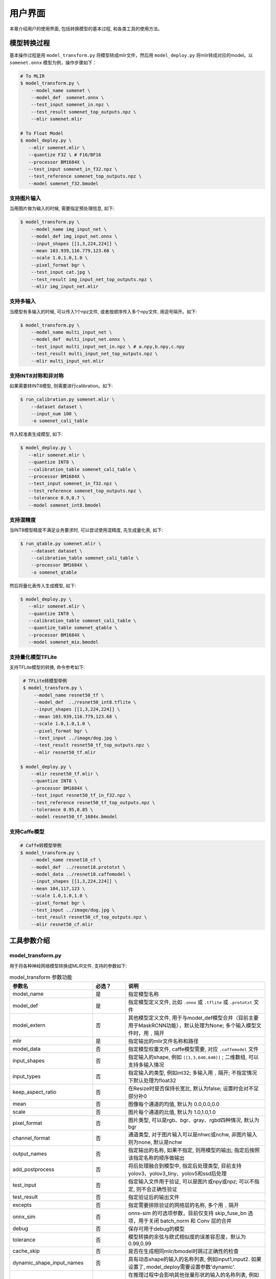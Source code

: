 用户界面
========

本章介绍用户的使用界面, 包括转换模型的基本过程, 和各类工具的使用方法。

模型转换过程
--------------------

基本操作过程是用 ``model_transform.py`` 将模型转成mlir文件，然后用 ``model_deploy.py`` 将mlir转成对应的model。以 ``somenet.onnx`` 模型为例，操作步骤如下：

.. code-block:: shell

    # To MLIR
    $ model_transform.py \
        --model_name somenet \
        --model_def  somenet.onnx \
        --test_input somenet_in.npz \
        --test_result somenet_top_outputs.npz \
        --mlir somenet.mlir

    # To Float Model
    $ model_deploy.py \
       --mlir somenet.mlir \
       --quantize F32 \ # F16/BF16
       --processor BM1684X \
       --test_input somenet_in_f32.npz \
       --test_reference somenet_top_outputs.npz \
       --model somenet_f32.bmodel

支持图片输入
~~~~~~~~~~~~~~~

当用图片做为输入的时候, 需要指定预处理信息, 如下:

.. code-block:: shell

    $ model_transform.py \
        --model_name img_input_net \
        --model_def img_input_net.onnx \
        --input_shapes [[1,3,224,224]] \
        --mean 103.939,116.779,123.68 \
        --scale 1.0,1.0,1.0 \
        --pixel_format bgr \
        --test_input cat.jpg \
        --test_result img_input_net_top_outputs.npz \
        --mlir img_input_net.mlir

支持多输入
~~~~~~~~~~~~~~~~

当模型有多输入的时候, 可以传入1个npz文件, 或者按顺序传入多个npy文件, 用逗号隔开。如下:

.. code-block:: shell

    $ model_transform.py \
        --model_name multi_input_net \
        --model_def  multi_input_net.onnx \
        --test_input multi_input_net_in.npz \ # a.npy,b.npy,c.npy
        --test_result multi_input_net_top_outputs.npz \
        --mlir multi_input_net.mlir

支持INT8对称和非对称
~~~~~~~~~~~~~~~~~~~~

如果需要转INT8模型, 则需要进行calibration。如下:

.. code-block:: shell

  $ run_calibration.py somenet.mlir \
      --dataset dataset \
      --input_num 100 \
      -o somenet_cali_table

传入校准表生成模型, 如下:

.. code-block:: shell

    $ model_deploy.py \
       --mlir somenet.mlir \
       --quantize INT8 \
       --calibration_table somenet_cali_table \
       --processor BM1684X \
       --test_input somenet_in_f32.npz \
       --test_reference somenet_top_outputs.npz \
       --tolerance 0.9,0.7 \
       --model somenet_int8.bmodel

支持混精度
~~~~~~~~~~~~~~

当INT8模型精度不满足业务要求时, 可以尝试使用混精度, 先生成量化表, 如下:

.. code-block:: shell

   $ run_qtable.py somenet.mlir \
       --dataset dataset \
       --calibration_table somenet_cali_table \
       --processor BM1684X \
       -o somenet_qtable

然后将量化表传入生成模型, 如下:

.. code-block:: shell

    $ model_deploy.py \
       --mlir somenet.mlir \
       --quantize INT8 \
       --calibration_table somenet_cali_table \
       --quantize_table somenet_qtable \
       --processor BM1684X \
       --model somenet_mix.bmodel

支持量化模型TFLite
~~~~~~~~~~~~~~~~~~~

支持TFLite模型的转换, 命令参考如下:

.. code-block:: shell

    # TFLite转模型举例
    $ model_transform.py \
        --model_name resnet50_tf \
        --model_def  ../resnet50_int8.tflite \
        --input_shapes [[1,3,224,224]] \
        --mean 103.939,116.779,123.68 \
        --scale 1.0,1.0,1.0 \
        --pixel_format bgr \
        --test_input ../image/dog.jpg \
        --test_result resnet50_tf_top_outputs.npz \
        --mlir resnet50_tf.mlir

   $ model_deploy.py \
       --mlir resnet50_tf.mlir \
       --quantize INT8 \
       --processor BM1684X \
       --test_input resnet50_tf_in_f32.npz \
       --test_reference resnet50_tf_top_outputs.npz \
       --tolerance 0.95,0.85 \
       --model resnet50_tf_1684x.bmodel

支持Caffe模型
~~~~~~~~~~~~~~~~

.. code-block:: shell

    # Caffe转模型举例
    $ model_transform.py \
        --model_name resnet18_cf \
        --model_def  ../resnet18.prototxt \
        --model_data ../resnet18.caffemodel \
        --input_shapes [[1,3,224,224]] \
        --mean 104,117,123 \
        --scale 1.0,1.0,1.0 \
        --pixel_format bgr \
        --test_input ../image/dog.jpg \
        --test_result resnet50_cf_top_outputs.npz \
        --mlir resnet50_cf.mlir


工具参数介绍
-------------

model_transform.py
~~~~~~~~~~~~~~~~~~~~~~~~

用于将各种神经网络模型转换成MLIR文件, 支持的参数如下:


.. list-table:: model_transform 参数功能
   :widths: 20 12 50
   :header-rows: 1

   * - 参数名
     - 必选？
     - 说明
   * - model_name
     - 是
     - 指定模型名称
   * - model_def
     - 是
     - 指定模型定义文件, 比如 ``.onnx`` 或 ``.tflite`` 或 ``.prototxt`` 文件
   * - model_extern
     - 否
     - 其他模型定义文件, 用于与model_def模型合并（目前主要用于MaskRCNN功能），默认处理为None; 多个输入模型文件时，用 ``,`` 隔开
   * - mlir
     - 是
     - 指定输出的mlir文件名称和路径
   * - model_data
     - 否
     - 指定模型权重文件, caffe模型需要, 对应 ``.caffemodel`` 文件
   * - input_shapes
     - 否
     - 指定输入的shape, 例如 ``[[1,3,640,640]]`` ; 二维数组, 可以支持多输入情况
   * - input_types
     - 否
     - 指定输入的类型, 例如int32; 多输入用 ``,`` 隔开; 不指定情况下默认处理为float32
   * - keep_aspect_ratio
     - 否
     - 在Resize时是否保持长宽比, 默认为false; 设置时会对不足部分补0
   * - mean
     - 否
     - 图像每个通道的均值, 默认为 0.0,0.0,0.0
   * - scale
     - 否
     - 图片每个通道的比值, 默认为 1.0,1.0,1.0
   * - pixel_format
     - 否
     - 图片类型, 可以是rgb、bgr、gray、rgbd四种情况, 默认为bgr
   * - channel_format
     - 否
     - 通道类型, 对于图片输入可以是nhwc或nchw, 非图片输入则为none, 默认是nchw
   * - output_names
     - 否
     - 指定输出的名称, 如果不指定, 则用模型的输出; 指定后按照该指定名称的顺序做输出
   * - add_postprocess
     - 否
     - 将后处理融合到模型中, 指定后处理类型, 目前支持yolov3、yolov3_tiny、yolov5和ssd后处理
   * - test_input
     - 否
     - 指定输入文件用于验证, 可以是图片或npy或npz; 可以不指定, 则不会正确性验证
   * - test_result
     - 否
     - 指定验证后的输出文件
   * - excepts
     - 否
     - 指定需要排除验证的网络层的名称, 多个用 ``,`` 隔开
   * - onnx_sim
     - 否
     - onnx-sim 的可选项参数，目前仅支持 skip_fuse_bn 选项，用于关闭 batch_norm 和 Conv 层的合并
   * - debug
     - 否
     - 保存可用于debug的模型
   * - tolerance
     - 否
     - 模型转换的余弦与欧式相似度的误差容忍度，默认为0.99,0.99
   * - cache_skip
     - 否
     - 是否在生成相同mlir/bmodel时跳过正确性的检查
   * - dynamic_shape_input_names
     - 否
     - 具有动态shape的输入的名称列表, 例如input1,input2. 如果设置了, model_deploy需要设置参数'dynamic'.
   * - shape_influencing_input_names
     - 否
     - 在推理过程中会影响其他张量形状的输入的名称列表, 例如input1,input2. 如果设置了, 则必须指定test_input, 且model_deploy需要设置参数'dynamic'。
   * - dynamic
     - 否
     - 该参数只对onnx模型有效. 如果设置了, 工具链会自动将模型带有dynamic_axis的输入加入dynamic_shape_input_names列表中, 将模型中1维的输入加入shape_influencing_input_names列表中, 且model_deploy需要设置参数'dynamic'.
   * - resize_dims
     - 否
     - 图像缩放到指定的固定尺寸h/w,缺省时为输入图像本身尺寸
   * - pad_value
     - 否
     - 图片缩放时边框填充大小
   * - pad_type
     - 否
     - 图片缩放时的填充类型，有normal, center
   * - preprocess_list
     - 否
     - 输入是否需要做预处理的选项,例如:'1,3' 表示输入1&3需要进行预处理, 缺省代表所有输入要做预处理
   * - path_yaml
     - 否
     - 单个 yaml文件 的路径（当前主要用于MaskRCNN参数配置）
   * - enable_maskrcnn
     - 否
     - 是否启用 MaskRCNN大算子.


转成mlir文件后, 会生成一个 ``${model_name}_in_f32.npz`` 文件, 该文件是后续模型的输入文件。

注意：

1. `model_transform.py` 阶段输入的预处理参数会用于对 `test_input` 进行预处理，并且会记录到 `mlir` 文件中，后续执行 `run_calibration.py` 时会读取该预处理参数对校准数据集进行预处理。若 `model_transform.py` 阶段没有对应参数输入将可能影响到模型的实际量化效果。

2. 预处理参数计算方式：

.. math::

    input &= scale \times (input - mean) \\
    scale &= \frac{1}{255 \times std}


run_calibration.py
~~~~~~~~~~~~~~~~~~~~~~~~~

用少量的样本做calibration, 得到网络的校准表, 即每一层op的threshold/min/max。

支持的参数如下:

.. list-table:: run_calibration 参数功能
   :widths: 25 12 50
   :header-rows: 1

   * - 参数名
     - 必选？
     - 说明
   * - 无
     - 是
     - 指定mlir文件
   * - we
     - 否
     - 跨层权重均衡
   * - bc
     - 否
     - 偏差校正
   * - dataset
     - 否
     - 指定输入样本的目录, 该路径放对应的图片, 或npz, 或npy
   * - data_list
     - 否
     - 指定样本列表, 与dataset必须二选一
   * - input_num
     - 否
     - 指定校准数量, 如果为0, 则使用全部样本
   * - inference_num
     - 否
     - search_threshold 和 search_qtable 过程中所需推理图片数量，通常小于input_num
   * - bc_inference_num
     - 否
     - 偏差校正过程中所需推理图片数量
   * - tune_num
     - 否
     - 指定微调样本数量, 默认为10
   * - tune_list
     - 否
     - 指定微调样本文件
   * - histogram_bin_num
     - 否
     - 直方图bin数量, 默认2048
   * - expected_cos
     - 否
     - 期望search_qtable混精模型输出与浮点模型输出的相似度,取值范围[0,1]
   * - min_layer_cos
     - 否
     - bias_correction中该层量化输出与浮点输出的相似度下限,当低于该下限时需要对该层进行补偿,取值范围[0,1]
   * - max_float_layers
     - 否
     - search_qtable 浮点层数量
   * - processor
     - 否
     - 芯片类型
   * - cali_method
     - 否
     - 选择量化门限计算方法
   * - fp_type
     - 否
     - search_qtable浮点层数据类型
   * - post_process
     - 否
     - 后处理路径
   * - global_compare_layers
     - 否
     - 指定全局对比层，例如 layer1,layer2 或 layer1:0.3,layer2:0.7
   * - search
     - 否
     - 指定搜索类型,其中包括search_qtable,search_threshold,false。其中默认为false,不开启搜索
   * - transformer
     - 否
     - 是否是transformer模型,search_qtable中如果是transformer模型可分配指定加速策略
   * - quantize_method_list
     - 否
     - search_qtable用来搜索的门限方法
   * - benchmark_method
     - 否
     - 指定search_threshold中相似度计算方法
   * - quantize_table
     - 否
     - search_qtable输出的混精度量化表
   * - o
     - 是
     - 输出calibration table文件
   * - debug_cmd
     - 否
     - debug cmd
   * - debug_log
     - 否
     - 日志输出级别

校准表的样板如下:

.. code-block:: shell

    # genetated time: 2022-08-11 10:00:59.743675
    # histogram number: 2048
    # sample number: 100
    # tune number: 5
    ###
    # op_name    threshold    min    max
    images 1.0000080 0.0000000 1.0000080
    122_Conv 56.4281803 -102.5830231 97.6811752
    124_Mul 38.1586478 -0.2784646 97.6811752
    125_Conv 56.1447888 -143.7053833 122.0844193
    127_Mul 116.7435987 -0.2784646 122.0844193
    128_Conv 16.4931355 -87.9204330 7.2770605
    130_Mul 7.2720342 -0.2784646 7.2720342
    ......

它分为4列: 第一列是Tensor的名字; 第二列是阈值(用于对称量化);
第三列第四列是min/max, 用于非对称量化。

run_qtable.py
~~~~~~~~~~~~~~~~

使用 ``run_qtable.py`` 生成混精度量化表, 相关参数说明如下:

.. list-table:: run_qtable.py 参数功能
   :widths: 18 10 50
   :header-rows: 1

   * - 参数名
     - 必选？
     - 说明
   * - 无
     - 是
     - 指定mlir文件
   * - dataset
     - 否
     - 指定输入样本的目录, 该路径放对应的图片, 或npz, 或npy
   * - data_list
     - 否
     - 指定样本列表, 与dataset必须二选一
   * - calibration_table
     - 是
     - 输入校准表
   * - processor
     - 是
     - 指定模型将要用到的平台, 支持BM1688/BM1684X/BM1684/CV186X/CV183X/CV182X/CV181X/CV180X/BM1690
   * - input_num
     - 否
     - 指定输入样本数量, 默认用10个
   * - expected_cos
     - 否
     - 指定网络输出的期望cos值, 默认0.99
   * - global_compare_layers
     - 否
     - 指定全局对比层，例如 layer1,layer2 或 layer1:0.3,layer2:0.7
   * - fp_type
     - 否
     - 指定精度类型，默认auto
   * - base_quantize_table
     - 否
     - 指定量化表
   * - loss_table
     - 否
     - 输出Loss表, 默认为full_loss_table.txt
   * - o
     - 是
     - 输出混精度量化表

混精度量化表的样板如下:

.. code-block:: shell

    # genetated time: 2022-11-09 21:35:47.981562
    # sample number: 3
    # all int8 loss: -39.03119206428528
    # processor: BM1684X  mix_mode: F32
    ###
    # op_name   quantize_mode
    conv2_1/linear/bn F32
    conv2_2/dwise/bn  F32
    conv6_1/linear/bn F32

它分为2列: 第一列对应layer的名称, 第二列对应量化模式。

同时会生成loss表, 默认为 ``full_loss_table.txt``, 样板如下:

.. code-block:: shell

    # genetated time: 2022-11-09 22:30:31.912270
    # sample number: 3
    # all int8 loss: -39.03119206428528
    # processor: BM1684X  mix_mode: F32
    ###
    No.0 : Layer: conv2_1/linear/bn Loss: -36.14866065979004
    No.1 : Layer: conv2_2/dwise/bn  Loss: -37.15774385134379
    No.2 : Layer: conv6_1/linear/bn Loss: -38.44639046986898
    No.3 : Layer: conv6_2/expand/bn Loss: -39.7430411974589
    No.4 : Layer: conv1/bn          Loss: -40.067259073257446
    No.5 : Layer: conv4_4/dwise/bn  Loss: -40.183939139048256
    No.6 : Layer: conv3_1/expand/bn Loss: -40.1949667930603
    No.7 : Layer: conv6_3/expand/bn Loss: -40.61786969502767
    No.8 : Layer: conv3_1/linear/bn Loss: -40.9286363919576
    No.9 : Layer: conv6_3/linear/bn Loss: -40.97952524820963
    No.10: Layer: block_6_1         Loss: -40.987406969070435
    No.11: Layer: conv4_3/dwise/bn  Loss: -41.18325670560201
    No.12: Layer: conv6_3/dwise/bn  Loss: -41.193763415018715
    No.13: Layer: conv4_2/dwise/bn  Loss: -41.2243926525116
    ......

它代表对应的Layer改成浮点计算后, 得到的输出的Loss。

.. _model_deploy:

model_deploy.py
~~~~~~~~~~~~~~~~~

将mlir文件转换成相应的model, 参数说明如下:


.. list-table:: model_deploy 参数功能
   :widths: 18 10 50
   :header-rows: 1

   * - 参数名
     - 必选？
     - 说明
   * - mlir
     - 是
     - 指定mlir文件
   * - processor
     - 是
     - 指定模型将要用到的平台, 支持BM1688/BM1684X/BM1684/CV186X/CV183X/CV182X/CV181X/CV180X/BM1690
   * - quantize
     - 是
     - 指定默认量化类型, 支持F32/F16/BF16/INT8
   * - quant_input
     - 否
     - 指定输入数据类型是否与量化类型一致，例如int8模型指定quant_input，那么输入数据类型也为int8，若不指定则为F32
   * - quant_output
     - 否
     - 指定输出数据类型是否与量化类型一致，例如int8模型指定quant_input，那么输出数据类型也为int8，若不指定则为F32
   * - quant_input_list
     - 否
     - 选择要转换的索引，例如 1,3 表示第一个和第三个输入的强制转换
   * - quant_output_list
     - 否
     - 选择要转换的索引，例如 1,3 表示第一个和第三个输出的强制转换
   * - quantize_table
     - 否
     - 指定混精度量化表路径, 如果没有指定则按quantize类型量化; 否则优先按量化表量化
   * - fuse_preprocess
     - 否
     - 指定是否将预处理融合到模型中，如果指定了此参数，则模型输入为uint8类型，直接输入resize后的原图即可
   * - calibration_table
     - 否
     - 指定校准表路径, 当存在INT8量化的时候需要校准表
   * - ignore_f16_overflow
     - 否
     - 打开时则有F16溢出风险的算子依然按F16实现;否则默认会采用F32实现, 如LayerNorm
   * - tolerance
     - 否
     - 表示 MLIR 量化后的结果与 MLIR fp32推理结果余弦与欧式相似度的误差容忍度，默认为0.8,0.5
   * - test_input
     - 否
     - 指定输入文件用于验证, 可以是图片或npy或npz; 可以不指定, 则不会正确性验证
   * - test_reference
     - 否
     - 用于验证模型正确性的参考数据(使用npz格式)。其为各算子的计算结果
   * - excepts
     - 否
     - 指定需要排除验证的网络层的名称, 多个用,隔开
   * - op_divide
     - 否
     - cv183x/cv182x/cv181x/cv180x only, 尝试将较大的op拆分为多个小op以达到节省ion内存的目的, 适用少数特定模型
   * - model
     - 是
     - 指定输出的model文件名称和路径
   * - debug
     - 否
     - 是否保留中间文件
   * - asymmetric
     - 否
     - 指定做int8非对称量化
   * - dynamic
     - 否
     - 动态编译
   * - includeWeight
     - 否
     - tosa.mlir 的 includeWeight
   * - customization_format
     - 否
     - 指定模型输入帧的像素格式
   * - compare_all
     - 否
     - 指定对比模型所有的张量
   * - num_device
     - 否
     - 用于并行计算的设备数量,默认1
   * - num_core
     - 否
     - 用于并行计算的智能视觉深度学习处理器核心数量,默认1
   * - skip_validation
     - 否
     - 跳过检查 bmodel 的正确性
   * - merge_weight
     - 否
     - 将权重与之前生成的 cvimodel 合并为一个权重二进制文件，默认否
   * - model_version
     - 否
     - 如果需要旧版本的cvimodel,请设置版本,例如1.2,默认latest
   * - q_group_size
     - 否
     - 每组定量的组大小，仅用于 W4A16 定量模式,默认0
   * - compress_mode
     - 否
     - 指定模型的压缩模式："none","weight","activation","all"。支持bm1688, 默认为"none",不进行压缩
   * - lgcache
     - 否
     - 指定是否暂存 LayerGroup 的切分结果： "true", "false"。默认为"true", 将每个子网的切分结果保存到工作目录 "cut_result_{subnet_name}.mlircache"
   * - cache_skip
     - 否
     - 是否在生成相同mlir/bmodel时跳过正确性的检查
   * - aligned_input
     - 否
     - 是否输入图像的宽/通道是对齐的，仅用于CV系列芯片的VPSS输入对齐
   * - group_by_cores
     - 否
     - layer groups是否根据core数目进行强制分组, 可选auto/true/false, 默认为auto
   * - opt
     - 否
     - LayerGroup优化类型，可选1/2, 默认为2
   * - addr_mode
     - 否
     - 设置地址分配模式['auto', 'basic', 'io_alone', 'io_tag', 'io_tag_fuse'], 默认为auto
   * - disable_layer_group
     - 否
     - 是否关闭LayerGroup
   * - do_winograd
     - 否
     - 是否使用WinoGrad卷积, 仅用于BM1684平台
   * - matmul_perchannel
     - 否
     - MatMul是否使用per-channel量化模式，目前支持BM1684X和BM1688芯片，打开可能影响运行时间
   * - enable_maskrcnn
     - 否
     - 是否启用 MaskRCNN大算子.

model_runner.py
~~~~~~~~~~~~~~~~~~

对模型进行推理, 支持mlir/pytorch/onnx/tflite/bmodel/prototxt。

执行参考如下:

.. code-block:: shell

   $ model_runner.py \
      --input sample_in_f32.npz \
      --model sample.bmodel \
      --output sample_output.npz \
      --out_fixed

支持的参数如下:

.. list-table:: model_runner 参数功能
   :widths: 18 10 50
   :header-rows: 1

   * - 参数名
     - 必选？
     - 说明
   * - input
     - 是
     - 指定模型输入, npz文件
   * - model
     - 是
     - 指定模型文件, 支持mlir/pytorch/onnx/tflite/bmodel/prototxt
   * - dump_all_tensors
     - 否
     - 开启后对导出所有的结果, 包括中间tensor的结果
   * - out_fixed
     - 否
     - 开启后当出现int8类型定点数时不再自动转成float32类型进行打印


npz_tool.py
~~~~~~~~~~~~~~~~

npz在TPU-MLIR工程中会大量用到, 包括输入输出的结果等等。npz_tool.py用于处理npz文件。

执行参考如下:

.. code-block:: shell

   # 查看sample_out.npz中output的数据
   $ npz_tool.py dump sample_out.npz output

支持的功能如下:

.. list-table:: npz_tool 功能
   :widths: 18 60
   :header-rows: 1

   * - 功能
     - 描述
   * - dump
     - 得到npz的所有tensor信息
   * - compare
     - 比较2个npz文件的差异
   * - to_dat
     - 将npz导出为dat文件, 连续的二进制存储

visual.py
~~~~~~~~~~~~~~~~

量化网络如果遇到精度对比不过或者比较差, 可以使用此工具逐层可视化对比浮点网络和量化后网络的不同, 方便进行定位和手动调整。

执行命令可参考如下：

.. code-block:: shell

   # 以使用9999端口为例
   $ visual.py \
     --f32_mlir netname.mlir \
     --quant_mlir netname_int8_sym_tpu.mlir \
     --input top_input_f32.npz --port 9999

支持的功能如下:

.. list-table:: visual 功能
   :widths: 18 60
   :header-rows: 1

   * - 功能
     - 描述
   * - f32_mlir
     - fp32网络mlir文件
   * - quant_mlir
     - 量化后网络mlir文件
   * - input
     - 测试输入数据, 可以是图像文件或者npz文件
   * - port
     - 使用的TCP端口, 默认10000, 需要在启动docker时映射至系统端口
   * - host
     - 使用的host ip地址, 默认0.0.0.0
   * - manual_run
     - 启动后是否自动进行网络推理比较, 默认False, 会自动推理比较

注意：需要在model_deploy.py阶段打开 ``--debug`` 选项保留中间文件供visual.py使用，工具的详细使用说明见(:ref:`visual-usage`)。

mlir2graph.py
~~~~~~~~~~~~~~~~

基于 dot 对 mlir 文件可视化，支持所有阶段的 mlir 文件。执行后会在 mlir 对应目录生成对应的 .dot 文件和 .svg 文件。其中 .dot 文件可以基于 dot 渲染成其他格式的命令。.svg 是默认输出的渲染格式。可以直接在浏览器打开。

执行命令可参考如下：

.. code-block:: shell

   $ mlir2graph.py \
     --mlir netname.mlir

对较大的 mlir 文件，dot 文件使用原始的渲染算法可能会消耗较长的时间，可以添加 --is_big 参数，会减少算法的迭代时间，出图更快：

.. code-block:: shell

   $ mlir2graph.py \
     --mlir netname.mlir --is_big

支持的功能如下:

.. list-table:: mlir2graph 功能
   :widths: 18 60
   :header-rows: 1

   * - 功能
     - 描述
   * - mlir
     - 任意 mlir 文件
   * - is_big
     - 是否是比较大的 mlir 文件，没有明确指标，一般靠人为根据渲染用时判断
   * - failed_keys
     - 对比失败的节点名列表，多个用 "," 隔开，在渲染后对应节点会渲染为红色
   * - bmodel_checker_data
     - 使用 bmodel_checker.py 生成的 failed.npz 文件路径，当指定该路径时，会自动解析错误节点，并将对应节点渲染为红色
   * - output
     - 输出文件的路径，默认为 --mlir 的路径加格式后缀，如 netname.mlir.dot/netname.mlir.svg


gen_rand_input.py
~~~~~~~~~~~~~~~~~~~~

在模型转换时，如果不想额外准备测试数据(test_input)，可以使用此工具生成随机的输入数据，方便模型验证工作。

基本操作过程是用 ``model_transform.py`` 将模型转成mlir文件, 此步骤不进行模型验证；接下来，用 ``gen_rand_input.py`` 读取上一步生成的mlir文件，生成用于模型验证的随机测试数据；
最后，再次使用 ``model_transform.py`` 进行完整的模型转换和验证工作。

执行的命令可参考如下：

.. code-block:: shell

    # 模型初步转换为mlir文件
    $ model_transform.py \
        --model_name yolov5s  \
        --model_def ../regression/model/yolov5s.onnx \
        --input_shapes [[1,3,640,640]] \
        --mean 0.0,0.0,0.0 \
        --scale 0.0039216,0.0039216,0.0039216 \
        --keep_aspect_ratio \
        --pixel_format rgb \
        --output_names 350,498,646 \
        --mlir yolov5s.mlir

    # 生成随机测试数据，这里生成的是伪测试图片
    $ gen_rand_input.py \
        --mlir yolov5s.mlir \
        --img --output yolov5s_fake_img.png

    # 完整的模型转换和验证
    $ model_transform.py \
        --model_name yolov5s  \
        --model_def ../regression/model/yolov5s.onnx \
        --input_shapes [[1,3,640,640]] \
        --mean 0.0,0.0,0.0 \
        --scale 0.0039216,0.0039216,0.0039216 \
        --test_input yolov5s_fake_img.png    \
        --test_result yolov5s_top_outputs.npz \
        --keep_aspect_ratio \
        --pixel_format rgb \
        --output_names 350,498,646 \
        --mlir yolov5s.mlir

更详细的使用方法可参考如下：

.. code-block:: shell

    # 可为多个输入分别指定取值范围
    $ gen_rand_input.py \
      --mlir ernie.mlir \
      --ranges [[0,300],[0,0]] \
      --output ern.npz

    # 可为输入指定type类型，如不指定，默认从mlir文件中读取
    $ gen_rand_input.py \
      --mlir resnet.mlir \
      --ranges [[0,300]] \
      --input_types si32 \
      --output resnet.npz

    # 指定生成随机图片，不指定取值范围和数据类型
    $ gen_rand_input.py \
        --mlir yolov5s.mlir \
        --img --output yolov5s_fake_img.png

支持的功能如下:

.. list-table:: gen_rand_input 功能
   :widths: 18 10 50
   :header-rows: 1

   * - 参数名
     - 必选？
     - 说明
   * - mlir
     - 是
     - 指定输入的mlir文件名称和路径
   * - img
     - 否
     - 用于CV任务生成随机图片，否则生成npz文件。默认图片的取值范围为[0,255]，数据类型为'uint8'，不通过'ranges'或'input_types'更改。
   * - ranges
     - 否
     - 指定模型输入的取值范围，以列表形式表现，如[[0,300],[0,0]]。如果指定生成图片，则不需要指定取值范围，默认[0,255]。其他情况下，需要指定取值范围。
   * - input_types
     - 否
     - 指定模型输入的数据类型，如si32,f32。目前仅支持 'si32' 和 'f32' 类型。如果不填，默认从mlir中读取。如果指定生成图片，则不需要指定数据类型，默认'uint8'。
   * - output
     - 是
     - 指定输出的名称

注意：CV相关模型通常会对输入图片进行一系列预处理，为保证模型正确性验证通过，需要用'--img'生成随机图片作为输入，不能使用随机npz文件作为输入。
值得关注的是，随机输入可能会引起模型正确性验证对比不通过，特别是NLP相关模型，因此建议优先使用真实的测试数据。


model_tool
~~~~~~~~~~~~~~~~~~~~

该工具用于处理最终的模型文件"bmodel"或者"cvimodel"，所有参数及对应功能描述可通过执行以下命令查看：

.. code-block:: shell

   $ model_too

以下均以"xxx.bmodel"为例，介绍该工具的主要功能。

1) 查看bmodel的基本信息

执行参考如下:

.. code-block:: shell

   $ model_tool --info xxx.bmodel

显示模型的基本信息，包括模型的编译版本，编译日期，模型中网络名称，输入和输出参数等等。
显示效果如下：

.. code-block:: text

  bmodel version: B.2.2+v1.7.beta.134-ge26380a85-20240430
  chip: BM1684X
  create time: Tue Apr 30 18:04:06 2024

  kernel_module name: libbm1684x_kernel_module.so
  kernel_module size: 3136888
  ==========================================
  net 0: [block_0]  static
  ------------
  stage 0:
  input: input_states, [1, 512, 2048], bfloat16, scale: 1, zero_point: 0
  input: position_ids, [1, 512], int32, scale: 1, zero_point: 0
  input: attention_mask, [1, 1, 512, 512], bfloat16, scale: 1, zero_point: 0
  output: /layer/Add_1_output_0_Add, [1, 512, 2048], bfloat16, scale: 1, zero_point: 0
  output: /layer/self_attn/Add_1_output_0_Add, [1, 1, 512, 256], bfloat16, scale: 1, zero_point: 0
  output: /layer/self_attn/Transpose_2_output_0_Transpose, [1, 1, 512, 256], bfloat16, scale: 1, zero_point: 0
  ==========================================
  net 1: [block_1]  static
  ------------
  stage 0:
  input: input_states, [1, 512, 2048], bfloat16, scale: 1, zero_point: 0
  input: position_ids, [1, 512], int32, scale: 1, zero_point: 0
  input: attention_mask, [1, 1, 512, 512], bfloat16, scale: 1, zero_point: 0
  output: /layer/Add_1_output_0_Add, [1, 512, 2048], bfloat16, scale: 1, zero_point: 0
  output: /layer/self_attn/Add_1_output_0_Add, [1, 1, 512, 256], bfloat16, scale: 1, zero_point: 0
  output: /layer/self_attn/Transpose_2_output_0_Transpose, [1, 1, 512, 256], bfloat16, scale: 1, zero_point: 0

  device mem size: 181645312 (weight: 121487360, instruct: 385024, runtime: 59772928)
  host mem size: 0 (weight: 0, runtime: 0)

2) 合并多个bmodel

执行参考如下:

.. code-block:: shell

   $ model_tool --combine a.bmodel b.bmodel c.bmodel -o abc.bmodel

将多个bmodel合并成一个bmodel，如果bmodel中存在同名的网络，则会分不同的stage。

3) 分解成多个bmodel

执行参考如下:

.. code-block:: shell

   $ model_tool --extract abc.bmodel

将一个bmodel分解成多个bmodel，与combine命令是相反的操作。

4) 显示权重信息

执行参考如下:

.. code-block:: shell

   $ model_tool --weight xxx.bmodel

显示不同网络的各个算子的权重范围信息，显示效果如下：

.. code-block:: text

  net 0 : "block_0", stage:0
  -------------------------------
  tpu.Gather : [0x0, 0x40000)
  tpu.Gather : [0x40000, 0x80000)
  tpu.RMSNorm : [0x80000, 0x81000)
  tpu.A16MatMul : [0x81000, 0x2b1000)
  tpu.A16MatMul : [0x2b1000, 0x2f7000)
  tpu.A16MatMul : [0x2f7000, 0x33d000)
  tpu.A16MatMul : [0x33d000, 0x56d000)
  tpu.RMSNorm : [0x56d000, 0x56e000)
  tpu.A16MatMul : [0x56e000, 0x16ee000)
  tpu.A16MatMul : [0x16ee000, 0x286e000)
  tpu.A16MatMul : [0x286e000, 0x39ee000)
  ==========================================
  net 1 : "block_1", stage:0
  -------------------------------
  tpu.Gather : [0x0, 0x40000)
  tpu.Gather : [0x40000, 0x80000)
  tpu.RMSNorm : [0x80000, 0x81000)
  tpu.A16MatMul : [0x81000, 0x2b1000)
  tpu.A16MatMul : [0x2b1000, 0x2f7000)
  tpu.A16MatMul : [0x2f7000, 0x33d000)
  tpu.A16MatMul : [0x33d000, 0x56d000)
  tpu.RMSNorm : [0x56d000, 0x56e000)
  tpu.A16MatMul : [0x56e000, 0x16ee000)
  tpu.A16MatMul : [0x16ee000, 0x286e000)
  tpu.A16MatMul : [0x286e000, 0x39ee000)
  ==========================================

5) 更新权重

执行参考如下:

.. code-block:: shell

   # 将src.bmodel中网络名为src_net的网络，在0x2000位置的权重，更新到dst.bmodel的dst_net的0x1000位置
   $ model_tool --update_weight dst.bmodel dst_net 0x1000 src.bmodel src_net 0x2000

可以实现将模型权重进行更新。比如某个模型的某个算子权重需要更新，则将该算子单独编译成bmodel，然后将其权重更新到原始的模型中。

6) 模型加密与解密

执行参考如下:

.. code-block:: shell

   # -model输入combine后的模型或正常bmodel，-net输入要加密的网络，-lib实现具体的加密算法，-o输出加密后模型的名称
   $ model_tool --encrypt -model combine.bmodel -net block_0 -lib libcipher.so -o encrypted.bmodel
   $ model_tool --decrypt -model encrypted.bmodel -lib libcipher.so -o decrypted.bmodel

可以实现将模型的权重、flatbuffer结构化数据、header都进行加密。
加解密接口必须按照C风格来实现，不能使用C++，接口规定如下：

.. code-block:: text

  extern "C" uint8_t* encrypt(const uint8_t* input, uint64_t input_bytes, uint64_t* output_bytes);
  extern "C" uint8_t* decrypt(const uint8_t* input, uint64_t input_bytes, uint64_t* output_bytes);
